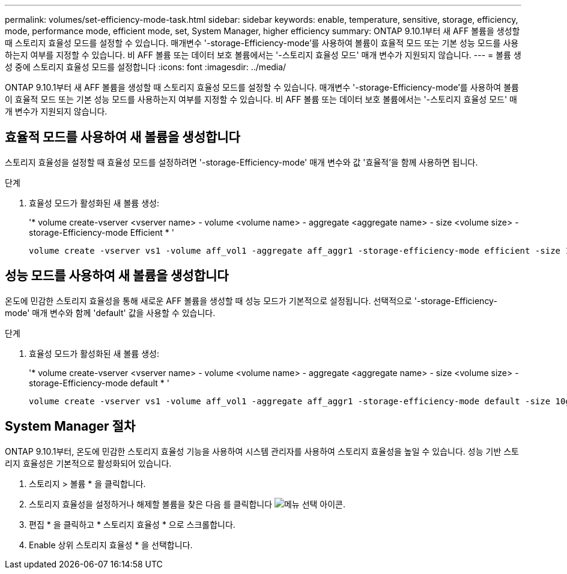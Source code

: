 ---
permalink: volumes/set-efficiency-mode-task.html 
sidebar: sidebar 
keywords: enable, temperature, sensitive, storage, efficiency, mode, performance mode, efficient mode, set, System Manager, higher efficiency 
summary: ONTAP 9.10.1부터 새 AFF 볼륨을 생성할 때 스토리지 효율성 모드를 설정할 수 있습니다. 매개변수 '-storage-Efficiency-mode'를 사용하여 볼륨이 효율적 모드 또는 기본 성능 모드를 사용하는지 여부를 지정할 수 있습니다. 비 AFF 볼륨 또는 데이터 보호 볼륨에서는 '-스토리지 효율성 모드' 매개 변수가 지원되지 않습니다. 
---
= 볼륨 생성 중에 스토리지 효율성 모드를 설정합니다
:icons: font
:imagesdir: ../media/


[role="lead"]
ONTAP 9.10.1부터 새 AFF 볼륨을 생성할 때 스토리지 효율성 모드를 설정할 수 있습니다. 매개변수 '-storage-Efficiency-mode'를 사용하여 볼륨이 효율적 모드 또는 기본 성능 모드를 사용하는지 여부를 지정할 수 있습니다. 비 AFF 볼륨 또는 데이터 보호 볼륨에서는 '-스토리지 효율성 모드' 매개 변수가 지원되지 않습니다.



== 효율적 모드를 사용하여 새 볼륨을 생성합니다

스토리지 효율성을 설정할 때 효율성 모드를 설정하려면 '-storage-Efficiency-mode' 매개 변수와 값 '효율적'을 함께 사용하면 됩니다.

.단계
. 효율성 모드가 활성화된 새 볼륨 생성:
+
'* volume create-vserver <vserver name> - volume <volume name> - aggregate <aggregate name> - size <volume size> - storage-Efficiency-mode Efficient * '

+
[listing]
----
volume create -vserver vs1 -volume aff_vol1 -aggregate aff_aggr1 -storage-efficiency-mode efficient -size 10g
----




== 성능 모드를 사용하여 새 볼륨을 생성합니다

온도에 민감한 스토리지 효율성을 통해 새로운 AFF 볼륨을 생성할 때 성능 모드가 기본적으로 설정됩니다. 선택적으로 '-storage-Efficiency-mode' 매개 변수와 함께 'default' 값을 사용할 수 있습니다.

.단계
. 효율성 모드가 활성화된 새 볼륨 생성:
+
'* volume create-vserver <vserver name> - volume <volume name> - aggregate <aggregate name> - size <volume size> - storage-Efficiency-mode default * '

+
[listing]
----
volume create -vserver vs1 -volume aff_vol1 -aggregate aff_aggr1 -storage-efficiency-mode default -size 10g
----




== System Manager 절차

ONTAP 9.10.1부터, 온도에 민감한 스토리지 효율성 기능을 사용하여 시스템 관리자를 사용하여 스토리지 효율성을 높일 수 있습니다. 성능 기반 스토리지 효율성은 기본적으로 활성화되어 있습니다.

. 스토리지 > 볼륨 * 을 클릭합니다.
. 스토리지 효율성을 설정하거나 해제할 볼륨을 찾은 다음 를 클릭합니다 image:icon_kabob.gif["메뉴 선택 아이콘"].
. 편집 * 을 클릭하고 * 스토리지 효율성 * 으로 스크롤합니다.
. Enable 상위 스토리지 효율성 * 을 선택합니다.

